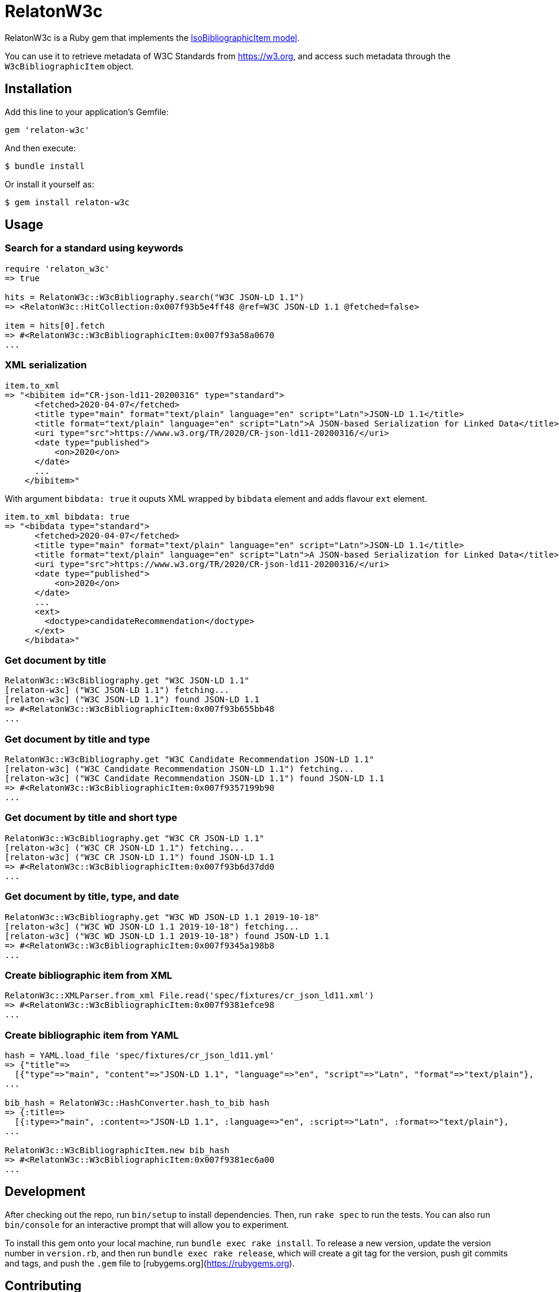 = RelatonW3c

RelatonW3c is a Ruby gem that implements the https://github.com/metanorma/metanorma-model-iso#iso-bibliographic-item[IsoBibliographicItem model].

You can use it to retrieve metadata of W3C Standards from https://w3.org, and access such metadata through the `W3cBibliographicItem` object.

== Installation

Add this line to your application's Gemfile:

[source,ruby]
----
gem 'relaton-w3c'
----

And then execute:

    $ bundle install

Or install it yourself as:

    $ gem install relaton-w3c

== Usage

=== Search for a standard using keywords

[source,ruby]
----
require 'relaton_w3c'
=> true

hits = RelatonW3c::W3cBibliography.search("W3C JSON-LD 1.1")
=> <RelatonW3c::HitCollection:0x007f93b5e4ff48 @ref=W3C JSON-LD 1.1 @fetched=false>

item = hits[0].fetch
=> #<RelatonW3c::W3cBibliographicItem:0x007f93a58a0670
...
----

=== XML serialization

[source,ruby]
----
item.to_xml
=> "<bibitem id="CR-json-ld11-20200316" type="standard">
      <fetched>2020-04-07</fetched>
      <title type="main" format="text/plain" language="en" script="Latn">JSON-LD 1.1</title>
      <title format="text/plain" language="en" script="Latn">A JSON-based Serialization for Linked Data</title>
      <uri type="src">https://www.w3.org/TR/2020/CR-json-ld11-20200316/</uri>
      <date type="published">
          <on>2020</on>
      </date>
      ...
    </bibitem>"
----

With argument `bibdata: true` it ouputs XML wrapped by `bibdata` element and adds flavour `ext` element.

[source,ruby]
----
item.to_xml bibdata: true
=> "<bibdata type="standard">
      <fetched>2020-04-07</fetched>
      <title type="main" format="text/plain" language="en" script="Latn">JSON-LD 1.1</title>
      <title format="text/plain" language="en" script="Latn">A JSON-based Serialization for Linked Data</title>
      <uri type="src">https://www.w3.org/TR/2020/CR-json-ld11-20200316/</uri>
      <date type="published">
          <on>2020</on>
      </date>
      ...
      <ext>
        <doctype>candidateRecommendation</doctype>
      </ext>
    </bibdata>"
----

=== Get document by title
[source,ruby]
----
RelatonW3c::W3cBibliography.get "W3C JSON-LD 1.1"
[relaton-w3c] ("W3C JSON-LD 1.1") fetching...
[relaton-w3c] ("W3C JSON-LD 1.1") found JSON-LD 1.1
=> #<RelatonW3c::W3cBibliographicItem:0x007f93b655bb48
...
----

=== Get document by title and type
[source,ruby]
----
RelatonW3c::W3cBibliography.get "W3C Candidate Recommendation JSON-LD 1.1"
[relaton-w3c] ("W3C Candidate Recommendation JSON-LD 1.1") fetching...
[relaton-w3c] ("W3C Candidate Recommendation JSON-LD 1.1") found JSON-LD 1.1
=> #<RelatonW3c::W3cBibliographicItem:0x007f9357199b90
...
----

=== Get document by title and short type
[source,ruby]
----
RelatonW3c::W3cBibliography.get "W3C CR JSON-LD 1.1"
[relaton-w3c] ("W3C CR JSON-LD 1.1") fetching...
[relaton-w3c] ("W3C CR JSON-LD 1.1") found JSON-LD 1.1
=> #<RelatonW3c::W3cBibliographicItem:0x007f93b6d37dd0
...
----

=== Get document by title, type, and date
[source,ruby]
----
RelatonW3c::W3cBibliography.get "W3C WD JSON-LD 1.1 2019-10-18"
[relaton-w3c] ("W3C WD JSON-LD 1.1 2019-10-18") fetching...
[relaton-w3c] ("W3C WD JSON-LD 1.1 2019-10-18") found JSON-LD 1.1
=> #<RelatonW3c::W3cBibliographicItem:0x007f9345a198b8
...
----

=== Create bibliographic item from XML
[source,ruby]
----
RelatonW3c::XMLParser.from_xml File.read('spec/fixtures/cr_json_ld11.xml')
=> #<RelatonW3c::W3cBibliographicItem:0x007f9381efce98
...
----

=== Create bibliographic item from YAML
[source,ruby]
----
hash = YAML.load_file 'spec/fixtures/cr_json_ld11.yml'
=> {"title"=>
  [{"type"=>"main", "content"=>"JSON-LD 1.1", "language"=>"en", "script"=>"Latn", "format"=>"text/plain"},
...

bib_hash = RelatonW3c::HashConverter.hash_to_bib hash
=> {:title=>
  [{:type=>"main", :content=>"JSON-LD 1.1", :language=>"en", :script=>"Latn", :format=>"text/plain"},
...

RelatonW3c::W3cBibliographicItem.new bib_hash
=> #<RelatonW3c::W3cBibliographicItem:0x007f9381ec6a00
...
----

== Development

After checking out the repo, run `bin/setup` to install dependencies. Then, run `rake spec` to run the tests. You can also run `bin/console` for an interactive prompt that will allow you to experiment.

To install this gem onto your local machine, run `bundle exec rake install`. To release a new version, update the version number in `version.rb`, and then run `bundle exec rake release`, which will create a git tag for the version, push git commits and tags, and push the `.gem` file to [rubygems.org](https://rubygems.org).

== Contributing

Bug reports and pull requests are welcome on GitHub at https://github.com/relaton/relaton_w3c.


== License

The gem is available as open source under the terms of the [MIT License](https://opensource.org/licenses/MIT).
